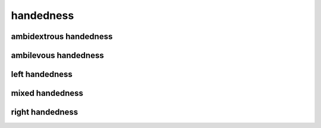 ##########
handedness
##########

ambidextrous handedness
-----------------------

ambilevous handedness
---------------------

left handedness
---------------

mixed handedness
----------------

right handedness
----------------

